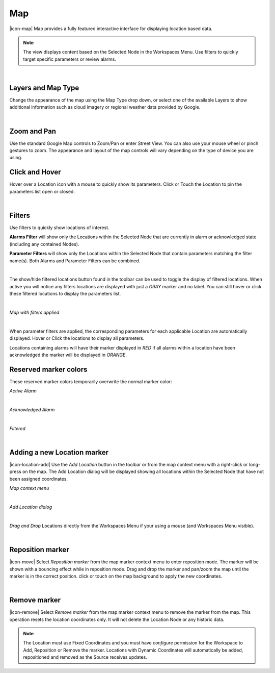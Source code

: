 Map
==========
|icon-map| Map provides a fully featured interactive interface for displaying location based data.

.. note::
	The view displays content based on the Selected Node in the Workspaces Menu. Use filters to quickly target specific parameters or review alarms.


.. image:: map_overview.png
	:scale: 50 %

| 

Layers and Map Type
--------------------
Change the appearance of the map using the Map Type drop down, or select one of the available Layers to show additional information such as cloud imagery or regional weather data provided by Google.

.. image:: map_controls_layers.png
	:scale: 50 %

| 

Zoom and Pan
-------------
Use the standard Google Map controls to Zoom/Pan or enter Street View. You can also use your mouse wheel or pinch gestures to zoom.
The appearance and layout of the map controls will vary depending on the type of device you are using.


Click and Hover
----------------
Hover over a Location icon with a mouse to quickly show its parameters. Click or Touch the Location to pin the parameters list open or closed. 

.. image:: map_location_parameters.png
	:scale: 50 %

| 

Filters
--------
Use filters to quickly show locations of interest.

**Alarms Filter** will show only the Locations within the Selected Node that are currently in alarm or acknowledged state (including any contained Nodes).

**Parameter Filters** will show only the Locations within the Selected Node that contain parameters matching the filter name(s). Both Alarms and Parameter Filters can be combined.

.. image:: map_filters.png
	:scale: 50 %

| 

The show/hide filtered locations button found in the toolbar can be used to toggle the display of filtered locations. When active you will notice any filters locations are displayed with just a *GRAY* marker and no label. You can still hover or click these filtered locations to display the parameters list.

.. image:: map_controls_filter.png
	:scale: 50 %

| 

*Map with filters applied*

.. image:: map_filtered.png
	:scale: 50 %

| 

When parameter filters are applied, the corresponding parameters for each applicable Location are automatically displayed. Hover or Click the locations to display all parameters. 

Locations containing alarms will have their marker displayed in *RED* If all alarms within a location have been acknowledged the marker will be displayed in *ORANGE*.


Reserved marker colors
-----------------------
These reserved marker colors temporarily overwrite the normal marker color:

*Active Alarm*

.. image:: map_marker_alarm.png
	:scale: 50 %

| 

*Acknowledged Alarm*

.. image:: map_marker_acknowledged.png
	:scale: 50 %

| 

*Filtered*

.. image:: map_marker_filtered.png
	:scale: 50 %

| 


Adding a new Location marker
-----------------------------
|icon-location-add| Use the *Add Location* button in the toolbar or from the map context menu with a right-click or long-press on the map. The Add Location dialog will be displayed showing all locations within the Selected Node that have not been assigned coordinates.

*Map context menu*

.. image:: map_contextmenu.png
	:scale: 50 %

| 

*Add Location dialog*

.. image:: map_location_add_dialog.png
	:scale: 50 %

| 

*Drag and Drop* Locations directly from the Workspaces Menu if your using a mouse (and Workspaces Menu visible).

.. image:: map_location_add_dragdrop.png
	:scale: 50 %

| 

Reposition marker
-----------------
|icon-move| Select *Reposition marker* from the map marker context menu to enter reposition mode. The marker will be shown with a bouncing effect while in reposition mode. Drag and drop the marker and pan/zoom the map until the marker is in the correct position. click or touch on the map background to apply the new coordinates. 

.. image:: map_location_reposition.png
	:scale: 50 %

| 

Remove marker
-------------
|icon-remove| Select *Remove marker* from the map marker context menu to remove the marker from the map.
This operation resets the location coordinates only. It will not delete the Location Node or any historic data.


.. note::
	The Location must use Fixed Coordinates and you must have *configure* permission for the Workspace to Add, Reposition or Remove the marker. Locations with Dynamic Coordinates will automatically be added, repositioned and removed as the Source receives updates.

